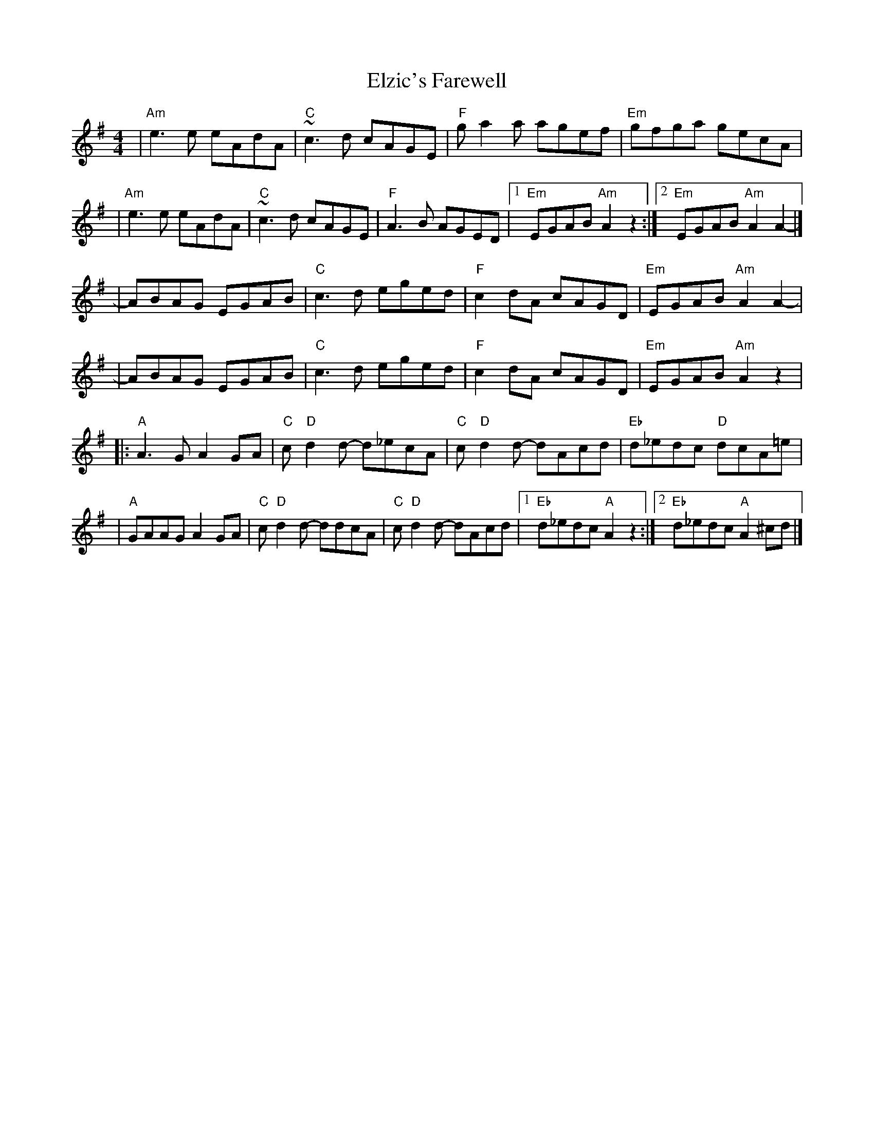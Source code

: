 X: 1
T: Elzic's Farewell
R: reel
M: 4/4
L: 1/8
K: Ador
|"Am"e3e eAdA |"C"~c3d cAGE     |"F"ga2a agef    |"Em"gfga gecA      |
|"Am"e3e eAdA |"C"~c3d cAGE     |"F"A3B AGED     |1"Em"EGAB "Am"A2z2:|2"Em"EGAB "Am"A2A2-  |]
|ABAG EGAB    |"C"c3d eged      |"F"c2dA cAGD    |"Em"EGAB "Am"A2A2- |
|ABAG EGAB    |"C"c3d eged      |"F"c2dA cAGD    |"Em"EGAB "Am"A2z2  |
|:"A"A3G A2GA |"C"c"D"d2d- d_ecA|"C"c"D"d2d- dAcd|"Eb"d_edc "D"dcA=e |
|"A"GAAG A2GA |"C"c"D"d2d- ddcA |"C"c"D"d2d- dAcd|1"Eb"d_edc "A"A2z2:|2 "Eb"d_edc "A"A2 ^cd|]
